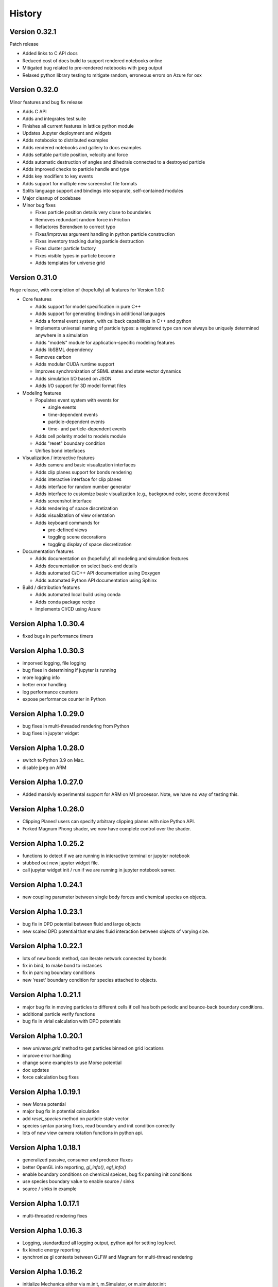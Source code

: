 .. _history:

History
========

Version 0.32.1
--------------
Patch release

* Added links to C API docs
* Reduced cost of docs build to support rendered notebooks online
* Mitigated bug related to pre-rendered notebooks with jpeg output
* Relaxed python library testing to mitigate random, erroneous errors on Azure for osx

Version 0.32.0
--------------
Minor features and bug fix release

* Adds C API
* Adds and integrates test suite
* Finishes all current features in lattice python module
* Updates Jupyter deployment and widgets
* Adds notebooks to distributed examples
* Adds rendered notebooks and gallery to docs examples
* Adds settable particle position, velocity and force
* Adds automatic destruction of angles and dihedrals connected to a destroyed particle
* Adds improved checks to particle handle and type
* Adds key modifiers to key events
* Adds support for multiple new screenshot file formats
* Splits language support and bindings into separate, self-contained modules
* Major cleanup of codebase
* Minor bug fixes

  * Fixes particle position details very close to boundaries
  * Removes redundant random force in Friction
  * Refactores Berendsen to correct typo
  * Fixes/improves argument handling in python particle construction
  * Fixes inventory tracking during particle destruction
  * Fixes cluster particle factory
  * Fixes visible types in particle become
  * Adds templates for universe grid

Version 0.31.0
--------------
Huge release, with completion of (hopefully) all features for Version 1.0.0

* Core features

  * Adds support for model specification in pure C++
  * Adds support for generating bindings in additional languages
  * Adds a formal event system, with callback capabilities in C++ and python
  * Implements universal naming of particle types: a registered type can now always be uniquely determined anywhere in a simulation
  * Adds "models" module for application-specific modeling features
  * Adds libSBML dependency
  * Removes carbon
  * Adds modular CUDA runtime support
  * Improves synchronization of SBML states and state vector dynamics
  * Adds simulation I/O based on JSON
  * Adds I/O support for 3D model format files
* Modeling features

  * Populates event system with events for

    * single events
    * time-dependent events
    * particle-dependent events
    * time- and particle-dependent events
  * Adds cell polarity model to models module
  * Adds "reset" boundary condition
  * Unifies bond interfaces
* Visualization / interactive features

  * Adds camera and basic visualization interfaces
  * Adds clip planes support for bonds rendering
  * Adds interactive interface for clip planes
  * Adds interface for random number generator
  * Adds interface to customize basic visualization (e.g., background color, scene decorations)
  * Adds screenshot interface
  * Adds rendering of space discretization
  * Adds visualization of view orientation
  * Adds keyboard commands for

    * pre-defined views
    * toggling scene decorations
    * toggling display of space discretization
* Documentation features

  * Adds documentation on (hopefully) all modeling and simulation features
  * Adds documentation on select back-end details
  * Adds automated C/C++ API documentation using Doxygen
  * Adds automated Python API documentation using Sphinx
* Build / distribution features

  * Adds automated local build using conda
  * Adds conda package recipe
  * Implements CI/CD using Azure

Version Alpha 1.0.30.4
----------------------
* fixed bugs in performance timers

Version Alpha 1.0.30.3
----------------------
* imporved logging, file logging
* bug fixes in determining if jupyter is running
* more logging info
* better error handling
* log performance counters
* expose performance counter in Python

Version Alpha 1.0.29.0
----------------------
* bug fixes in multi-threaded rendering from Python
* bug fixes in jupyter widget

Version Alpha 1.0.28.0
----------------------
* switch to Python 3.9 on Mac.
* disable jpeg on ARM

Version Alpha 1.0.27.0
----------------------
* Added massivly experimental support for ARM on M1 processor. Note, we have no
  way of testing this.

Version Alpha 1.0.26.0
----------------------
* Clipping Planes! users can specify arbitrary clipping planes with nice Python API.
* Forked Magnum Phong shader, we now have complete control over the shader.

Version Alpha 1.0.25.2
----------------------
* functions to detect if we are running in interactive terminal or
  jupyter notebook
* stubbed out new jupyter widget file.
* call jupyter widget init / run if we are running in jupyter notebook server.

Version Alpha 1.0.24.1
----------------------
* new coupling parameter between single body forces and chemical species on
  objects.

Version Alpha 1.0.23.1
----------------------
* bug fix in DPD potential between fluid and large objects
* new scaled DPD potential that enables fluid interaction between objects of
  varying size.

Version Alpha 1.0.22.1
----------------------
* lots of new bonds method, can iterate network connected by bonds
* fix in bind, to make bond to instances
* fix in parsing boundary conditions
* new 'reset' boundary condition for species attached to objects.

Version Alpha 1.0.21.1
----------------------
* major bug fix in moving particles to different cells if cell has both periodic
  and bounce-back boundary conditions.
* additional particle verify functions
* bug fix in virial calculation with DPD potentials

Version Alpha 1.0.20.1
----------------------
* new `universe.grid` method to get particles binned on grid locations
* improve error handling
* change some examples to use Morse potential
* doc updates
* force calculation bug fixes

Version Alpha 1.0.19.1
----------------------
* new Morse potential
* major bug fix in potential calculation
* add `reset_species` method on particle state vector
* species syntax parsing fixes, read boundary and init condition correctly
* lots of new view camera rotation functions in python api.

Version Alpha 1.0.18.1
----------------------
* generalized passive, consumer and producer fluxes
* better OpenGL info reporting, `gl_info()`, `egl_info()`
* enable boundary conditions on chemical speices, bug fix parsing init
  conditions
* use species boundary value to enable source / sinks
* source / sinks in example

Version Alpha 1.0.17.1
----------------------
* multi-threaded rendering fixes

Version Alpha 1.0.16.3
----------------------
* Logging, standardized all logging output, python api for setting log level.
* fix kinetic energy reporting
* synchronize gl contexts between GLFW and Magnum for multi-thread rendering

Version Alpha 1.0.16.2
----------------------
* initialize Mechanica either via m.init, m.Simulator, or m.simulator.init

Version Alpha 1.0.16.1
----------------------
* finally, completly expunged pybind11! pybind11 is finally GONE!
* context managment methods for multi-threaded headless rendering.
* universe.reset() method, clears objects
* set window title to script name
* add 'positions()', 'velocities()' and 'forces()' methods to particle list.
* universe.particles() is now a method, and returns a proper list

Version Alpha 1.0.15.6
----------------------
* bug fix with boundary condition constants

Version Alpha 1.0.15.5
----------------------
* bug fix with force calculation when distance too short: pic random separation
  vector of with minimal distance. Seems to work...
* better diagnostic messages
* added normal to boundary vectors

Version Alpha 1.0.15.4
----------------------
* generalized boundary conditions
* add potentials to boundary conditions
* velocity, free-slip, no-slip and periodic boundary conditions
* render updates, back face culling
* headless rendering, rendering without X11 using GLES on Linux
* generalized power potential
* much improved error handling, much more consistency
* particle list fixes
* Rigid Body Dynamics ! (only cuboids currently supported, but still rigid bodies)
* add potentials to rigid bodies
* python api rigid body updates
* rendering updates, more consistency, simplify
* rigid body particle interactions
* friction force
* more expunging pybind, soon, soon we will be rid of pybind.
* bond dissociation_energy (break strength)
* lattice initializer
* add bonds to lattice initliazer
* performance logging
* updates to dissapative particle dynamics forces
* enable adding DPD force to boundaries.
* generlized single body force (external force)
* fluid dynamics examples
* visco-elastic materials, with bond breaking
* single-body time-dependent force definitions in python

Version Alpha 1.0.15.2
----------------------
* initial dissapative particle dynamics
* doc constant force, dpd

Version Alpha 1.0.15.1
----------------------


Version Alpha 0.0.14.1
----------------------
* added convenience methods to get spherical and cartesian coords from lists
* updated example models
* update docs
* added plot function in examples to plot polar angle velocity.
* code cleanup

Version Alpha 0.0.14
--------------------
* All new FLUX / DIFFUSION / TRANSPORT, We've not got
  Transport-Dissipative-Dynamics working!!!
* secrete methods on particle to perform atomic secrete
* bug fixes in neighbor list, make sure neighbor don't contain the particle
* bug fixes in harmonic potential
* new overlapped sphere potential
* new potential plotting method, lots of nice improvements
* new examples
* update become to copy over species values
* lattice initializers
* add decay to flux
* detect hardware concurrency
* bug fix in Windows release-mode CPUID crash
* multi-threaded integration
* all new C++ thread pool, working on getting rid of OpenMP / pthreads
* event system bug fixes
* documentation updates



Version Alpha 0.0.13
--------------------
* preliminary SBML species per object support
* SBML parsing, create state vector per object
* cpuinfo to determine instruction set support
* neighbor list bug fixes
* improve and simplify events
* on_keypress event
* colormap support per SBML species

Version Alpha 0.0.12
--------------------
* free-slip boundary conditions
* rendering updates
* energy minimizer in initial condition generator
* updates to init condition code
* initial vertex model support


Version Alpha 0.0.11
--------------------
* new linear potential
* triagulated surface mesh generation for spheres, triangulate sphere
  surfaces with particles and bonds, returns the set.
* banded spherical mesh generation
* bug fixes in making particle list from python list
* points works with spherical geometry
* internal refactoring and updates
* Dynamic Bonds! can dynamically create and destory bonds
* lots of changes to deal with variable bond numbers
* rendering updates for dyanmic bonds
* particle init refactor
* added metrics (pressure, center of mass, etc...) to particle lists
* add properties and methods to Python bond API
* bond energy calcs avail in python
* bond_str and repr
* automatically delete delete bond if particle is deleted


Version Alpha 0.0.10-dev1
-------------------------
* bug fixes in bond pairwise search
* improved particle `__repr__`, `__str__`
* new `style` visible attribute to style to toggle visibility on any
  rendered object
* make show() work in command line mode
* internal changes for more consistent use of handles vs direct pointers
* `bind_pairwise` to search a particle list for pairs, and bind them with a
  bond.
* new `points` and `random_points` to generate position distributions
* spherical plot updates
* new `distance` method on particles
* implmement `become`  -- now allow dynamic type change
* big fixes in simulation start right away instead of wait for event
* basic bond rendering (still lines, will upgrade to cylinders in future
* render large particles with higher resolution
* new particle list composite structure, all particles returned
  to python in this new list type. fast low overhead list.
* major performance improvment, large object cutoff optimization
* numpy array conversion bug fix
* neighbor list for particles in range
* enumerate all particles of type with 'items()'
* new c++ <-> python type conversions, getting rid of pybind.
* better error handling, check space cells are compatible with periodic boundary
  conditions.
* add `start`, `stop`, `show`, etc. methods to top-level as convenience.
* fix ipython interaction with `show`, default is universe not running when showing
* enable single stepping and visualization with ipython
* enable start and stop with keyboard space bar.
* pressure tensor calculations, add to different objects.
* new `Universe.center` property
* better error handling in `Universe.bind`
* clean up of importing numpy
* expose periodic boundary conditions to python.
* periodic on individual axis.
* new metrics calculations, including center of mass, radius of gyration,
  centroid, moment of inertia
* new spherical coords method
* frozen particles
* add harmonic term to generalized Lennard-Jones 'glj' potential

Version Alpha 0.0.9-dev4
------------------------
* tweaks in example models
* more options (periodic, max distance) in simulator ctor
* add flags to potentials
* persistence time in random force
* frozen option for particles
* make glj also have harmonic potential
* in force eval, if distance is less than min, set eval force to value at min position.
* accept bound python methods for events

Version Alpha 0.0.9
-------------------
* all new cluster dynamics to create sub-cellular element models
* cluster splitting
* splitting via cleavage plane
* splitting via cleavage axis
* other splitting options
* new potential system to deal with cluster and non-cluster interactions
* revamped generalized Lennard-Jones (glj) potential
* new 'shifted' potential takes into account particle radius
* updated potential plotting
* more examples
* fixed major integrator bug

Version Alpha 0.0.8
-------------------
* explicit Bond and Angle objects
* new example apps
* new square well potential to model constrained particles
* bug fixes in potential
* thread count in Simulator init


Version Alpha 0.0.7
-------------------
* lots of changes related to running in Spyder.
* force windows of background process to forground
* detect if running in IPython connsole -- use different message loop
* fix re-entrancy bugs in ipython message loop.
* Spyder on Windows tested.

Version Alpha 0.0.6
-------------------
* lots of changes to simulation running / showing windows / closing windows, etc..
* documentation updates

Version Alpha 0.0.5 Dev 1
-------------------------

* Add documentation to event handlers, and example programs
* fix bugs in creating event events
* add version info to build system and make available as API.


Version Alpha 0.0.4 Dev 1
-------------------------
* All new particle rendering based on instanced meshes. Rendering quality is
  dramatically improved. Now in a position to do all sorts of discrete elements
  like ellipsoids, bonds, rigid particles, etc...
* Implement NOMStyle objects. This is essentially the CSS model, but for 3D
  applications. Each object has a 'style' property that's a collection of all
  sorts of style attributes. The renderer looks at the current object, and chain
  of parent objects to find style attributes. Basically the CSS approach.
* More demo applications.
* Memory bugs resolved.

Version Alpha 0.0.3 Dev 1
-------------------------
* Windows Build!
* lots of portability updates
* some memleak fixes

Version Alpha 0.0.2 Dev 5
-------------------------

* lots of new documentation
* reorganize utility stuff to utily file
* add performance timing info to particle engine
* add examples (multi-size particles, random force, epiboly,
  events with creation, destruction, mitosis, ...)
* new dynamics options, include both Newtonian (Velocity-Verlet) and
  over-damped.
* new defaults to set space cell size, better threading
* New explicit bond object
* add creation time / age to particle
* particle fission (mitosis) method (simple)
* clean up potential flags
* harmonic potential
* new reactive potential to trigger (partial implementation)
* random points function to create points for geometric regions
* prime number generator
* Fixed major bug in cell pair force calculation (was in wrong direction)
* major bug fix in not making sure potential distance does not go past end of
  interpolation segments.
* new random force
* new soft-sphere interaction potential
* add radius to particle type def
* update renderer to draw different sized particles
* add number of space cells to simulator constructor
* configurable dynamics (Newtonian, Over-damped), more to come
  particle delete functionality, and fix particle events
* examples bind events to destroy, creation and mitosis methods
* new event model

Version Alpha 0.0.1 Dev 3
-------------------------

* Refactoring of Particle python meta-types, simpler and cleaner
* Upgrade to GLFW 3.3
* New single body generalized force system
* Berendsen thermostat as first example single body generalized forces
* Per-type thermostat
* Arc-ball user interaction
* Simplify and eliminate redundancy between C++ and Python apps.


Version Alpha 0.0.1 Dev 2
-------------------------
* First public release
